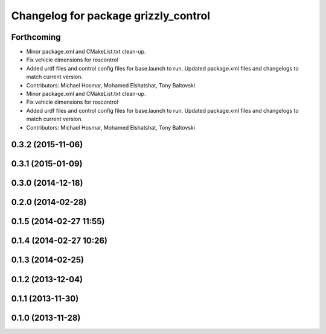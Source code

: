 ^^^^^^^^^^^^^^^^^^^^^^^^^^^^^^^^^^^^^
Changelog for package grizzly_control
^^^^^^^^^^^^^^^^^^^^^^^^^^^^^^^^^^^^^

Forthcoming
-----------
* Minor package.xml and CMakeList.txt clean-up.
* Fix vehicle dimensions for roscontrol
* Added urdf files and control config files for base.launch to run. Updated package.xml files and changelogs to match current version.
* Contributors: Michael Hosmar, Mohamed Elshatshat, Tony Baltovski

* Minor package.xml and CMakeList.txt clean-up.
* Fix vehicle dimensions for roscontrol
* Added urdf files and control config files for base.launch to run. Updated package.xml files and changelogs to match current version.
* Contributors: Michael Hosmar, Mohamed Elshatshat, Tony Baltovski

0.3.2 (2015-11-06)
------------------

0.3.1 (2015-01-09)
------------------

0.3.0 (2014-12-18)
------------------

0.2.0 (2014-02-28)
------------------

0.1.5 (2014-02-27 11:55)
------------------------

0.1.4 (2014-02-27 10:26)
------------------------

0.1.3 (2014-02-25)
------------------

0.1.2 (2013-12-04)
------------------

0.1.1 (2013-11-30)
------------------

0.1.0 (2013-11-28)
------------------
